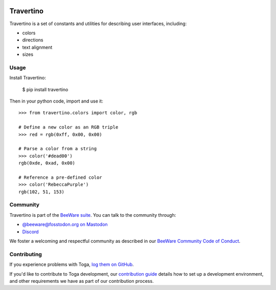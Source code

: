 .. |logo| image:: https://beeware.org/static/images/defaultlogo.png
    :width: 72px
    :target: https://beeware.org

.. |pyversions| image:: https://img.shields.io/pypi/pyversions/travertino.svg
    :target: https://pypi.python.org/pypi/travertino
    :alt: Python Versions

.. |version| image:: https://img.shields.io/pypi/v/travertino.svg
    :target: https://pypi.python.org/pypi/travertino
    :alt: Project version

.. |maturity| image:: https://img.shields.io/pypi/status/travertino.svg
    :target: https://pypi.python.org/pypi/travertino
    :alt: Project status

.. |license| image:: https://img.shields.io/pypi/l/travertino.svg
    :target: https://github.com/beeware/toga/blob/main/travertino/LICENSE
    :alt: BSD License

.. |ci| image:: https://github.com/beeware/toga/workflows/CI/badge.svg?branch=main
   :target: https://github.com/beeware/toga/actions
   :alt: Build Status

.. |social| image:: https://img.shields.io/discord/836455665257021440?label=Discord%20Chat&logo=discord&style=plastic
   :target: https://beeware.org/bee/chat/
   :alt: Discord server

|logo|

Travertino
==========

|pyversions| |version| |maturity| |license| |ci| |social|

Travertino is a set of constants and utilities for describing user
interfaces, including:

* colors
* directions
* text alignment
* sizes

Usage
-----

Install Travertino:

    $ pip install travertino

Then in your python code, import and use it::

    >>> from travertino.colors import color, rgb

    # Define a new color as an RGB triple
    >>> red = rgb(0xff, 0x00, 0x00)

    # Parse a color from a string
    >>> color('#dead00')
    rgb(0xde, 0xad, 0x00)

    # Reference a pre-defined color
    >>> color('RebeccaPurple')
    rgb(102, 51, 153)


Community
---------

Travertino is part of the `BeeWare suite <https://beeware.org>`_. You can talk to the
community through:

* `@beeware@fosstodon.org on Mastodon <https://fosstodon.org/@beeware>`__

* `Discord <https://beeware.org/bee/chat/>`__

We foster a welcoming and respectful community as described in our
`BeeWare Community Code of Conduct <https://beeware.org/community/behavior/>`__.

Contributing
------------

If you experience problems with Toga, `log them on GitHub
<https://github.com/beeware/toga/issues>`__.

If you'd like to contribute to Toga development, our `contribution guide
<https://toga.readthedocs.io/en/latest/how-to/contribute/index.html>`__
details how to set up a development environment, and other requirements we have
as part of our contribution process.
